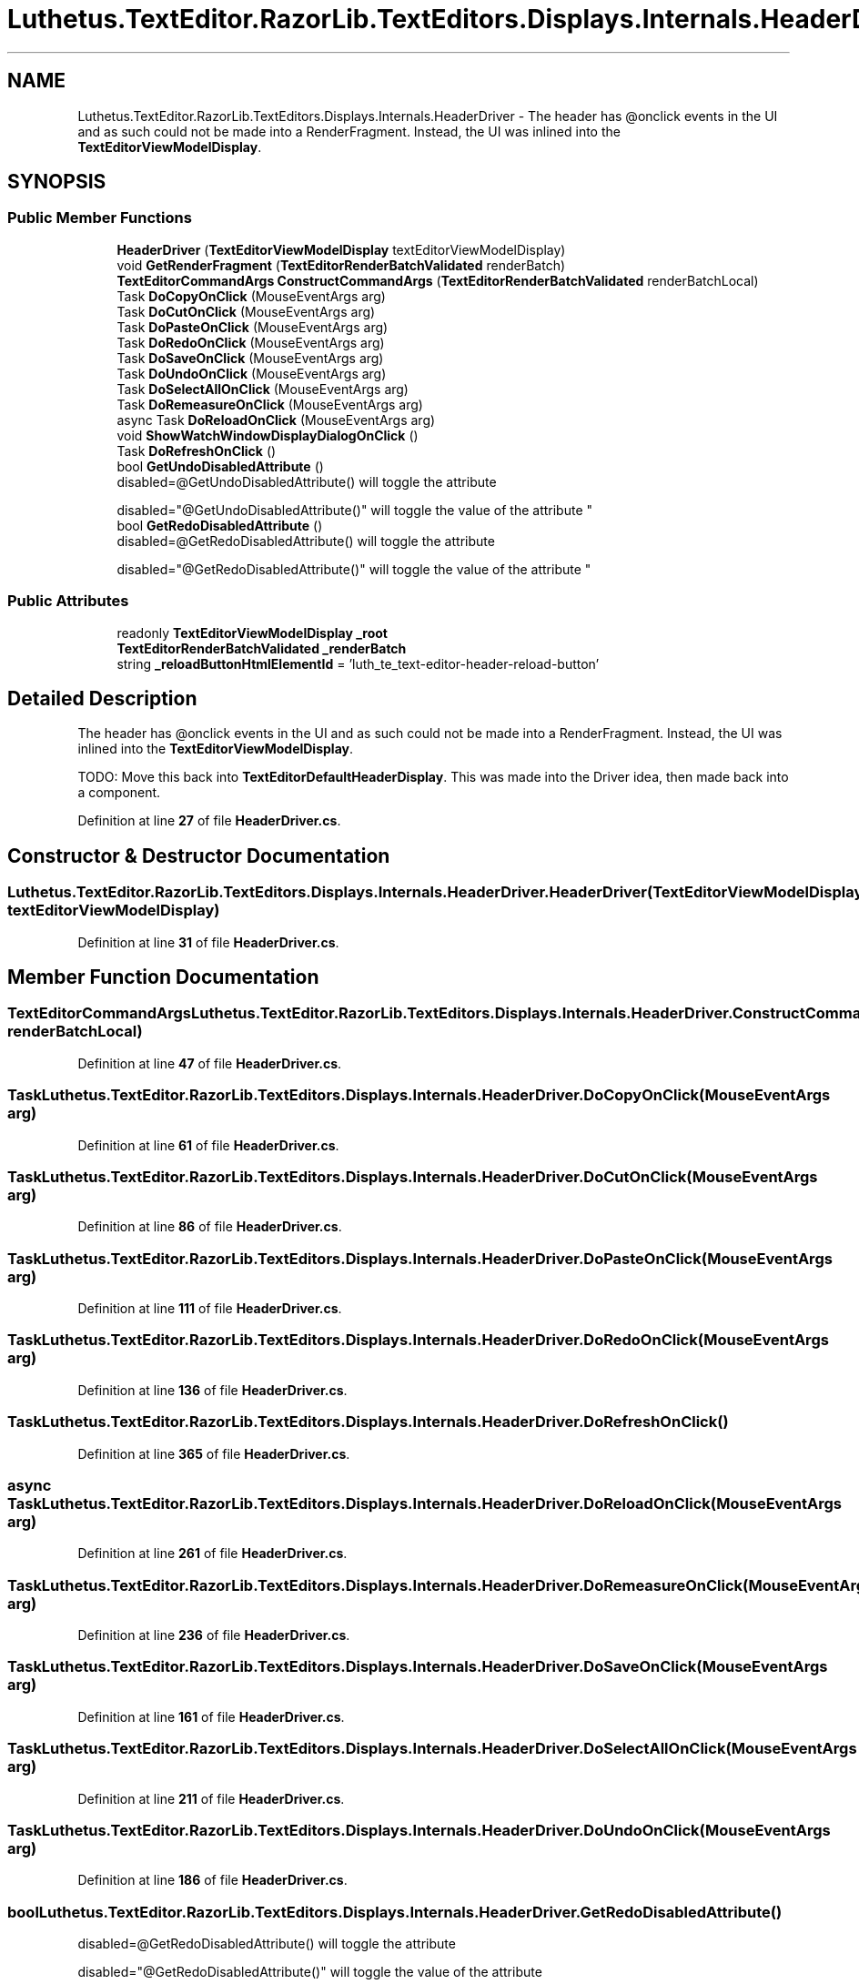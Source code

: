 .TH "Luthetus.TextEditor.RazorLib.TextEditors.Displays.Internals.HeaderDriver" 3 "Version 1.0.0" "Luthetus.Ide" \" -*- nroff -*-
.ad l
.nh
.SH NAME
Luthetus.TextEditor.RazorLib.TextEditors.Displays.Internals.HeaderDriver \- The header has @onclick events in the UI and as such could not be made into a RenderFragment\&. Instead, the UI was inlined into the \fBTextEditorViewModelDisplay\fP\&.  

.SH SYNOPSIS
.br
.PP
.SS "Public Member Functions"

.in +1c
.ti -1c
.RI "\fBHeaderDriver\fP (\fBTextEditorViewModelDisplay\fP textEditorViewModelDisplay)"
.br
.ti -1c
.RI "void \fBGetRenderFragment\fP (\fBTextEditorRenderBatchValidated\fP renderBatch)"
.br
.ti -1c
.RI "\fBTextEditorCommandArgs\fP \fBConstructCommandArgs\fP (\fBTextEditorRenderBatchValidated\fP renderBatchLocal)"
.br
.ti -1c
.RI "Task \fBDoCopyOnClick\fP (MouseEventArgs arg)"
.br
.ti -1c
.RI "Task \fBDoCutOnClick\fP (MouseEventArgs arg)"
.br
.ti -1c
.RI "Task \fBDoPasteOnClick\fP (MouseEventArgs arg)"
.br
.ti -1c
.RI "Task \fBDoRedoOnClick\fP (MouseEventArgs arg)"
.br
.ti -1c
.RI "Task \fBDoSaveOnClick\fP (MouseEventArgs arg)"
.br
.ti -1c
.RI "Task \fBDoUndoOnClick\fP (MouseEventArgs arg)"
.br
.ti -1c
.RI "Task \fBDoSelectAllOnClick\fP (MouseEventArgs arg)"
.br
.ti -1c
.RI "Task \fBDoRemeasureOnClick\fP (MouseEventArgs arg)"
.br
.ti -1c
.RI "async Task \fBDoReloadOnClick\fP (MouseEventArgs arg)"
.br
.ti -1c
.RI "void \fBShowWatchWindowDisplayDialogOnClick\fP ()"
.br
.ti -1c
.RI "Task \fBDoRefreshOnClick\fP ()"
.br
.ti -1c
.RI "bool \fBGetUndoDisabledAttribute\fP ()"
.br
.RI "disabled=@GetUndoDisabledAttribute() will toggle the attribute 
.br

.br
 disabled="@GetUndoDisabledAttribute()" will toggle the value of the attribute "
.ti -1c
.RI "bool \fBGetRedoDisabledAttribute\fP ()"
.br
.RI "disabled=@GetRedoDisabledAttribute() will toggle the attribute 
.br

.br
 disabled="@GetRedoDisabledAttribute()" will toggle the value of the attribute "
.in -1c
.SS "Public Attributes"

.in +1c
.ti -1c
.RI "readonly \fBTextEditorViewModelDisplay\fP \fB_root\fP"
.br
.ti -1c
.RI "\fBTextEditorRenderBatchValidated\fP \fB_renderBatch\fP"
.br
.ti -1c
.RI "string \fB_reloadButtonHtmlElementId\fP = 'luth_te_text\-editor\-header\-reload\-button'"
.br
.in -1c
.SH "Detailed Description"
.PP 
The header has @onclick events in the UI and as such could not be made into a RenderFragment\&. Instead, the UI was inlined into the \fBTextEditorViewModelDisplay\fP\&. 

TODO: Move this back into \fBTextEditorDefaultHeaderDisplay\fP\&. This was made into the Driver idea, then made back into a component\&. 
.PP
Definition at line \fB27\fP of file \fBHeaderDriver\&.cs\fP\&.
.SH "Constructor & Destructor Documentation"
.PP 
.SS "Luthetus\&.TextEditor\&.RazorLib\&.TextEditors\&.Displays\&.Internals\&.HeaderDriver\&.HeaderDriver (\fBTextEditorViewModelDisplay\fP textEditorViewModelDisplay)"

.PP
Definition at line \fB31\fP of file \fBHeaderDriver\&.cs\fP\&.
.SH "Member Function Documentation"
.PP 
.SS "\fBTextEditorCommandArgs\fP Luthetus\&.TextEditor\&.RazorLib\&.TextEditors\&.Displays\&.Internals\&.HeaderDriver\&.ConstructCommandArgs (\fBTextEditorRenderBatchValidated\fP renderBatchLocal)"

.PP
Definition at line \fB47\fP of file \fBHeaderDriver\&.cs\fP\&.
.SS "Task Luthetus\&.TextEditor\&.RazorLib\&.TextEditors\&.Displays\&.Internals\&.HeaderDriver\&.DoCopyOnClick (MouseEventArgs arg)"

.PP
Definition at line \fB61\fP of file \fBHeaderDriver\&.cs\fP\&.
.SS "Task Luthetus\&.TextEditor\&.RazorLib\&.TextEditors\&.Displays\&.Internals\&.HeaderDriver\&.DoCutOnClick (MouseEventArgs arg)"

.PP
Definition at line \fB86\fP of file \fBHeaderDriver\&.cs\fP\&.
.SS "Task Luthetus\&.TextEditor\&.RazorLib\&.TextEditors\&.Displays\&.Internals\&.HeaderDriver\&.DoPasteOnClick (MouseEventArgs arg)"

.PP
Definition at line \fB111\fP of file \fBHeaderDriver\&.cs\fP\&.
.SS "Task Luthetus\&.TextEditor\&.RazorLib\&.TextEditors\&.Displays\&.Internals\&.HeaderDriver\&.DoRedoOnClick (MouseEventArgs arg)"

.PP
Definition at line \fB136\fP of file \fBHeaderDriver\&.cs\fP\&.
.SS "Task Luthetus\&.TextEditor\&.RazorLib\&.TextEditors\&.Displays\&.Internals\&.HeaderDriver\&.DoRefreshOnClick ()"

.PP
Definition at line \fB365\fP of file \fBHeaderDriver\&.cs\fP\&.
.SS "async Task Luthetus\&.TextEditor\&.RazorLib\&.TextEditors\&.Displays\&.Internals\&.HeaderDriver\&.DoReloadOnClick (MouseEventArgs arg)"

.PP
Definition at line \fB261\fP of file \fBHeaderDriver\&.cs\fP\&.
.SS "Task Luthetus\&.TextEditor\&.RazorLib\&.TextEditors\&.Displays\&.Internals\&.HeaderDriver\&.DoRemeasureOnClick (MouseEventArgs arg)"

.PP
Definition at line \fB236\fP of file \fBHeaderDriver\&.cs\fP\&.
.SS "Task Luthetus\&.TextEditor\&.RazorLib\&.TextEditors\&.Displays\&.Internals\&.HeaderDriver\&.DoSaveOnClick (MouseEventArgs arg)"

.PP
Definition at line \fB161\fP of file \fBHeaderDriver\&.cs\fP\&.
.SS "Task Luthetus\&.TextEditor\&.RazorLib\&.TextEditors\&.Displays\&.Internals\&.HeaderDriver\&.DoSelectAllOnClick (MouseEventArgs arg)"

.PP
Definition at line \fB211\fP of file \fBHeaderDriver\&.cs\fP\&.
.SS "Task Luthetus\&.TextEditor\&.RazorLib\&.TextEditors\&.Displays\&.Internals\&.HeaderDriver\&.DoUndoOnClick (MouseEventArgs arg)"

.PP
Definition at line \fB186\fP of file \fBHeaderDriver\&.cs\fP\&.
.SS "bool Luthetus\&.TextEditor\&.RazorLib\&.TextEditors\&.Displays\&.Internals\&.HeaderDriver\&.GetRedoDisabledAttribute ()"

.PP
disabled=@GetRedoDisabledAttribute() will toggle the attribute 
.br

.br
 disabled="@GetRedoDisabledAttribute()" will toggle the value of the attribute 
.PP
Definition at line \fB419\fP of file \fBHeaderDriver\&.cs\fP\&.
.SS "void Luthetus\&.TextEditor\&.RazorLib\&.TextEditors\&.Displays\&.Internals\&.HeaderDriver\&.GetRenderFragment (\fBTextEditorRenderBatchValidated\fP renderBatch)"

.PP
Definition at line \fB39\fP of file \fBHeaderDriver\&.cs\fP\&.
.SS "bool Luthetus\&.TextEditor\&.RazorLib\&.TextEditors\&.Displays\&.Internals\&.HeaderDriver\&.GetUndoDisabledAttribute ()"

.PP
disabled=@GetUndoDisabledAttribute() will toggle the attribute 
.br

.br
 disabled="@GetUndoDisabledAttribute()" will toggle the value of the attribute 
.PP
Definition at line \fB397\fP of file \fBHeaderDriver\&.cs\fP\&.
.SS "void Luthetus\&.TextEditor\&.RazorLib\&.TextEditors\&.Displays\&.Internals\&.HeaderDriver\&.ShowWatchWindowDisplayDialogOnClick ()"

.PP
Definition at line \fB330\fP of file \fBHeaderDriver\&.cs\fP\&.
.SH "Member Data Documentation"
.PP 
.SS "string Luthetus\&.TextEditor\&.RazorLib\&.TextEditors\&.Displays\&.Internals\&.HeaderDriver\&._reloadButtonHtmlElementId = 'luth_te_text\-editor\-header\-reload\-button'"

.PP
Definition at line \fB45\fP of file \fBHeaderDriver\&.cs\fP\&.
.SS "\fBTextEditorRenderBatchValidated\fP Luthetus\&.TextEditor\&.RazorLib\&.TextEditors\&.Displays\&.Internals\&.HeaderDriver\&._renderBatch"

.PP
Definition at line \fB37\fP of file \fBHeaderDriver\&.cs\fP\&.
.SS "readonly \fBTextEditorViewModelDisplay\fP Luthetus\&.TextEditor\&.RazorLib\&.TextEditors\&.Displays\&.Internals\&.HeaderDriver\&._root"

.PP
Definition at line \fB29\fP of file \fBHeaderDriver\&.cs\fP\&.

.SH "Author"
.PP 
Generated automatically by Doxygen for Luthetus\&.Ide from the source code\&.
